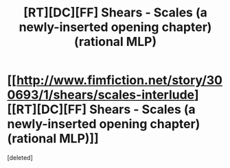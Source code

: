 #+TITLE: [RT][DC][FF] Shears - Scales (a newly-inserted opening chapter) (rational MLP)

* [[http://www.fimfiction.net/story/300693/1/shears/scales-interlude][[RT][DC][FF] Shears - Scales (a newly-inserted opening chapter) (rational MLP)]]
:PROPERTIES:
:Score: 1
:DateUnix: 1477955770.0
:DateShort: 2016-Nov-01
:END:
[deleted]


